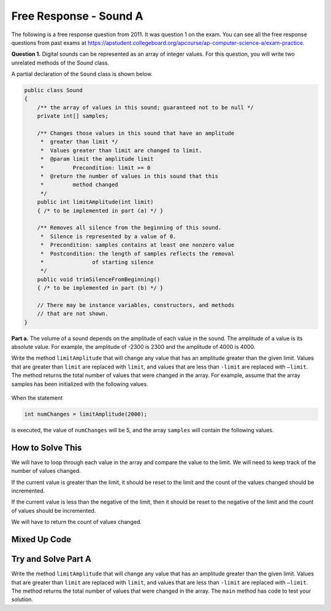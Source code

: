 .. qnum::
   :prefix:  7-13-
   :start: 1

Free Response - Sound A
=======================

..    index::
    single: sounda
    single: free response

The following is a free response question from 2011.  It was question 1 on the exam.  You can see all the free response questions from past exams at https://apstudent.collegeboard.org/apcourse/ap-computer-science-a/exam-practice.

**Question 1.**  Digital sounds can be represented as an array of integer values. For this question, you will write two unrelated methods of the *Sound* class.

A partial declaration of the ``Sound`` class is shown below.

.. code-block:: java

   public class Sound
   {
       /** the array of values in this sound; guaranteed not to be null */
       private int[] samples;

       /** Changes those values in this sound that have an amplitude 
        *  greater than limit */
        *  Values greater than limit are changed to limit.
        *  @param limit the amplitude limit
        *         Precondition: limit >= 0
        *  @return the number of values in this sound that this 
        *         method changed
        */
       public int limitAmplitude(int limit)
       { /* to be implemented in part (a) */ }

       /** Removes all silence from the beginning of this sound.
        *  Silence is represented by a value of 0.
        *  Precondition: samples contains at least one nonzero value
        *  Postcondition: the length of samples reflects the removal 
        *               of starting silence
        */
       public void trimSilenceFromBeginning()
       { /* to be implemented in part (b) */ }

       // There may be instance variables, constructors, and methods 
       // that are not shown.
   }


**Part a.** The volume of a sound depends on the amplitude of each value in the sound. The amplitude of a value is its absolute value. For example, the amplitude of -2300 is 2300 and the amplitude of 4000 is 4000.

Write the method ``limitAmplitude`` that will change any value that has an amplitude greater than the
given limit. Values that are greater than ``limit`` are replaced with ``limit``, and values that are less than
``-limit`` are replaced with ``–limit``. The method returns the total number of values that were changed in
the array. For example, assume that the array samples has been initialized with the following values.

.. figure:: Figures/soundTable.png
  :width: 592px
  :align: center
  :figclass: align-center

When the statement

.. code-block:: java

  int numChanges = limitAmplitude(2000);

is executed, the value of ``numChanges`` will be 5, and the array ``samples`` will contain the following values.

.. figure:: Figures/soundTable2.png
  :width: 593px
  :align: center
  :figclass: align-center


How to Solve This
--------------------

We will have to loop through each value in the array and compare the value to the limit. We will need to keep track of the number of values changed.  

If the current value is greater than the 
limit, it should be reset to the limit and the count of the values changed should be incremented. 

If the current value is less than the negative of the limit, then it should be reset to the negative of the limit and the count of values should be incremented.   

We will have to return the count of values changed.

.. mchoice:: fr_sounda_1
   :answer_a: while
   :answer_b: for
   :answer_c: for-each
   :correct: b
   :feedback_a: You could use a while loop, but if you are looping through all values in an array it is better to use a for loop.  It is easier to make mistakes with a while loop and forget to increment a value in the body of the loop so that the loop eventually stops.
   :feedback_b: Use a for loop when you want to loop through all or part of an array and need to change some of the values in the array.
   :feedback_c: You could use a for-each loop to loop through all of the values in the array, but you wouldn't be able to change the values. 

   Which loop would be best for this problem?
   
.. mchoice:: fr_sounda_2
   :answer_a: samples[i].set(-limit);
   :answer_b: samples[i] = limit;
   :answer_c: samples[i] = -limit;
   :correct: c
   :feedback_a: There is no set method on arrays.
   :feedback_b: This would set the value at index i to limit rather than the negative of the limit.  
   :feedback_c: This will set the value at index i to the negative of the limit.

   Which is the correct code for changing the current value to the negative of the limit?


Mixed Up Code
-------------------

.. parsonsprob:: SoundA
   :numbered: left
   :adaptive:

   The method <code>limitAmplitude</code> below contains the correct code for a solution to this problem, but the code blocks are mixed up.  Drag the blocks from the left to the right and put them in order with the correct indentation so that the code would work correctly.
   -----
   public int limitAmplitude(int limit) 
   { 
   =====
       int numChanged = 0;
       for (int i = 0; i < samples.length; i++) 
       {
   =====
           if (samples[i] > limit) 
           {
   =====
               samples[i] = limit;
               numChanged++;
   =====
           } // end first if
           if (samples[i] < -limit) 
           {
   =====
               samples[i] = -limit;
               numChanged++;
   =====
           } // end second if
   =====
       } // end for
   =====
       return numChanged;
   =====
   } // end method

Try and Solve Part A
--------------------

Write the method ``limitAmplitude`` that will change any value that has an amplitude greater than the
given limit. Values that are greater than ``limit`` are replaced with ``limit``, and values that are less than
``-limit`` are replaced with ``–limit``. The method returns the total number of values that were changed in
the array.  The ``main`` method has code to test your solution.

.. activecode:: FRQSoundA
   :language: java

   import java.util.Arrays;
   public class Sound
   {
       // the array of values in this sound; guaranteed not to be null
       private int[] samples = { 40, 2532, 17, -2300, -17, -4000, 2000, 1048, -420, 33, 15, -32, 2030, 3223};

       /** Changes those values in this sound that have an amplitude greater than limit
        *  Values greater than limit are changed to limit.
        *  @param limit the amplitude limit
        *         Precondition: limit >= 0
        *  @return the number of values in this sound that this method changed
        */
       public int limitAmplitude(int limit){
        // Complete this method
       }

       public static void main(String[] args){
       
           Sound s = new Sound();
           System.out.println("The original array is: " + Arrays.toString(s.samples));
           System.out.println("limitAmplitude(2000) should return 5 " +
                              "and returned " + s.limitAmplitude(2000));
           System.out.println("The changed array is: " + Arrays.toString(s.samples));
    
       }
   }

